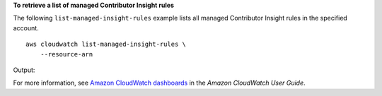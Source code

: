 **To retrieve a list of managed Contributor Insight rules**

The following ``list-managed-insight-rules`` example lists all managed Contributor Insight rules in the specified account. ::

    aws cloudwatch list-managed-insight-rules \
        --resource-arn 

Output::

    
For more information, see `Amazon CloudWatch dashboards <https://docs.aws.amazon.com/AmazonCloudWatch/latest/monitoring/CloudWatch_Dashboards.html>`__ in the *Amazon CloudWatch User Guide*.